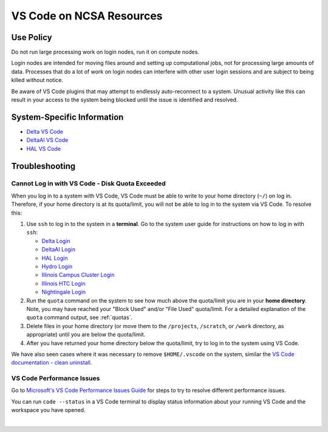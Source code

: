 .. _vscode-on-ncsa:

VS Code on NCSA Resources
===========================

Use Policy
------------

Do not run large processing work on login nodes, run it on compute nodes.

Login nodes are intended for moving files around and setting up computational jobs, not for processing large amounts of data. Processes that do a lot of work on login nodes can interfere with other user login sessions and are subject to being killed without notice. 

Be aware of VS Code plugins that may attempt to endlessly auto-reconnect to a system. Unusual activity like this can result in your access to the system being blocked until the issue is identified and resolved.

System-Specific Information
-------------------------------

- `Delta VS Code <https://docs.ncsa.illinois.edu/systems/delta/en/latest/user_guide/prog_env.html#visual-studio-code>`_
- `DeltaAI VS Code <https://docs.ncsa.illinois.edu/systems/deltaai/en/latest/user-guide/prog-env.html#visual-studio-code>`_
- `HAL VS Code <https://docs.ncsa.illinois.edu/systems/deltaai/en/latest/user-guide/prog-env.html#visual-studio-code>`_

.. _vscode-trouble:

Troubleshooting 
-----------------

.. _vscode-access-quota:

Cannot Log in with VS Code - Disk Quota Exceeded
~~~~~~~~~~~~~~~~~~~~~~~~~~~~~~~~~~~~~~~~~~~~~~~~~~~

When you log in to a system with VS Code, VS Code must be able to write to your home directory (``~/``) on log in. Therefore, if your home directory is at its quota/limit, you will not be able to log in to the system via VS Code. To resolve this:

#. Use ``ssh`` to log in to the system in a **terminal**. Go to the system user guide for instructions on how to log in with ``ssh``:

   - `Delta Login <https://docs.ncsa.illinois.edu/systems/delta/en/latest/user_guide/login.html>`_
   - `DeltaAI Login <https://docs.ncsa.illinois.edu/systems/deltaai/en/latest/user-guide/login.html>`_
   - `HAL Login <https://docs.ncsa.illinois.edu/systems/hal/en/latest/user-guide/login.html>`_
   - `Hydro Login <https://docs.ncsa.illinois.edu/systems/hydro/en/latest/user-guide/accessing.html>`_
   - `Illinois Campus Cluster Login <https://docs.ncsa.illinois.edu/systems/icc/en/latest/user_guide/accessing.html>`_
   - `Illinois HTC Login <https://docs.ncsa.illinois.edu/systems/iccp-htc/en/latest/user-guide/accessing.html>`_
   - `Nightingale Login <https://docs.ncsa.illinois.edu/systems/nightingale/en/latest/user_guide/accessing.html>`_

#. Run the ``quota`` command on the system to see how much above the quota/limit you are in your **home directory**. Note, you may have reached your "Block Used" and/or "File Used" quota/limit. For a detailed explanation of the ``quota`` command output, see :ref:`quotas`.

#. Delete files in your home directory (or move them to the ``/projects``, ``/scratch``, or ``/work`` directory, as appropriate) until you are below the quota/limit.

#. After you have returned your home directory below the quota/limit, try to log in to the system using VS Code.

We have also seen cases where it was necessary to remove ``$HOME/.vscode`` on the system, similar the `VS Code documentation - clean uninstall <https://code.visualstudio.com/docs/setup/uninstall#_clean-uninstall>`_.

VS Code Performance Issues
~~~~~~~~~~~~~~~~~~~~~~~~~~~

Go to `Microsoft's VS Code Performance Issues Guide <https://github.com/Microsoft/vscode/wiki/Performance-Issues>`_ for steps to try to resolve different performance issues.

You can run ``code --status`` in a VS Code terminal to display status information about your running VS Code and the workspace you have opened.

..  image:: images/vscode/01_code_status.png
    :alt: Using the code --status command with vscode.
    :width: 700

|

